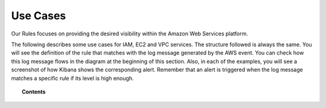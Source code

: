 .. _amazon_use-cases:

Use Cases
===========

Our Rules focuses on providing the desired visibility within the Amazon Web Services platform.

The following describes some use cases for IAM, EC2 and VPC services. The structure followed is always the same. You will see the definition of the rule that matches with the log message generated by the AWS event. You can check how this log message flows in the diagram at the beginning of this section. Also, in each of the examples, you will see a screenshot of how Kibana shows the corresponding alert. Remember that an alert is triggered when the log message matches a specific rule if its level is high enough.

.. topic:: Contents

    .. toctree::
       :maxdepth: 2

       iam
       ec2
       vpc
